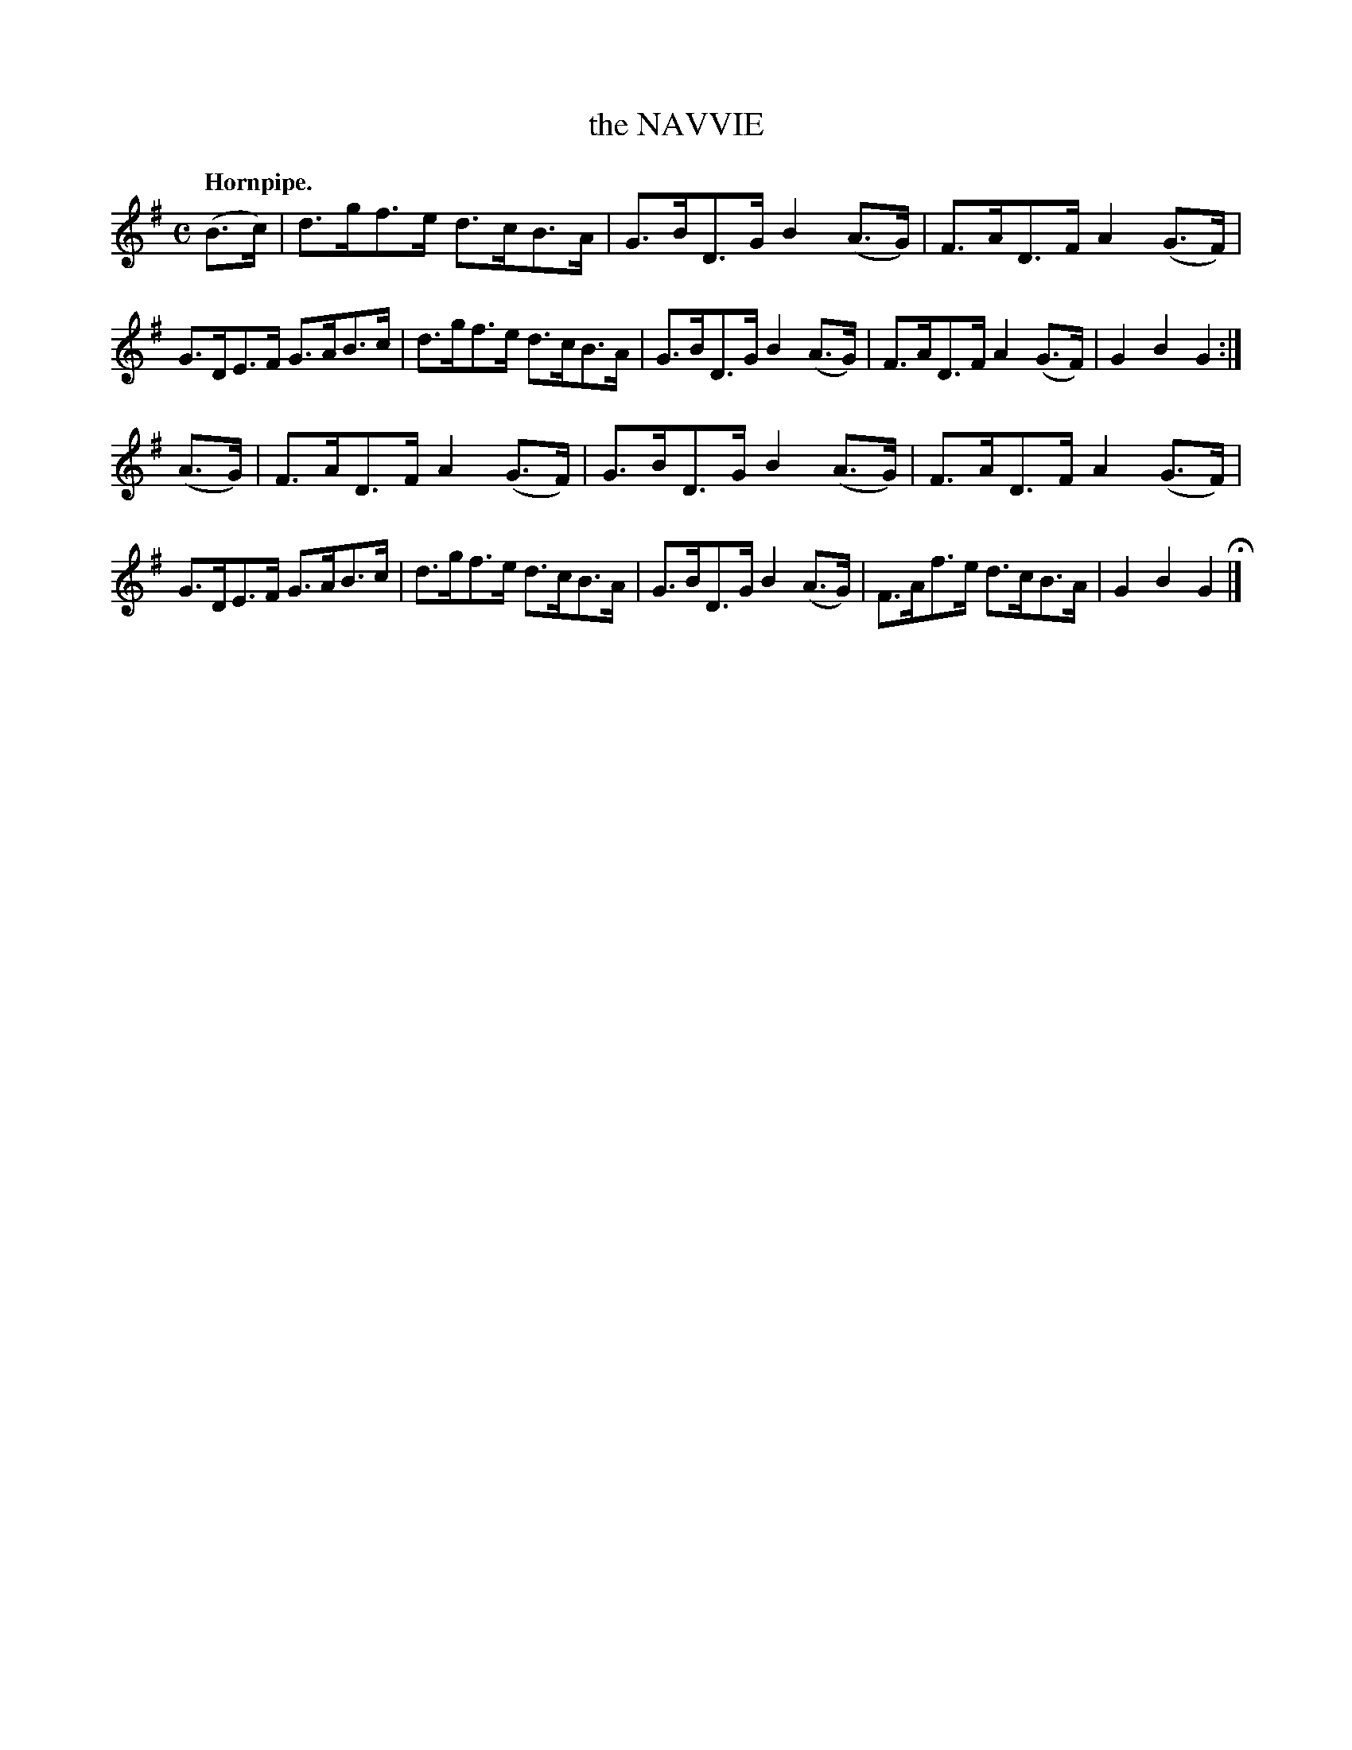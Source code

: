 X: 142106
T: the NAVVIE
Q: "Hornpipe."
R:  Hornpipe.
%R: hornpipe
B: James Kerr "Merry Melodies" v.1 p.42 s.1 #6
Z: 2016 John Chambers <jc:trillian.mit.edu>
N: There's a 4-dot partial repeat symbol at the beginning.
M: C
L: 1/8
K: G
(B>c) |\
d>gf>e d>cB>A | G>BD>G B2(A>G) |\
F>AD>F A2(G>F) | G>DE>F G>AB>c |\
d>gf>e d>cB>A | G>BD>G B2(A>G) |\
F>AD>F A2(G>F) | G2B2G2 :|
(A>G) |\
F>AD>F A2(G>F) | G>BD>G B2(A>G) |\
F>AD>F A2(G>F) | G>DE>F G>AB>c |\
d>gf>e d>cB>A | G>BD>G B2(A>G) |\
F>Af>e d>cB>A | G2B2G2 H|]
